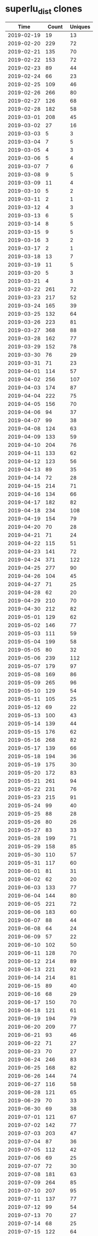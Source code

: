 * superlu_dist clones
|       Time |   Count | Uniques |
|------------+---------+---------|
| 2019-02-19 |      19 |      13 |
| 2019-02-20 |     229 |      72 |
| 2019-02-21 |     135 |      70 |
| 2019-02-22 |     153 |      72 |
| 2019-02-23 |      89 |      44 |
| 2019-02-24 |      66 |      23 |
| 2019-02-25 |     109 |      46 |
| 2019-02-26 |     266 |      80 |
| 2019-02-27 |     126 |      68 |
| 2019-02-28 |     182 |      58 |
| 2019-03-01 |     208 |      45 |
| 2019-03-02 |      27 |      16 |
| 2019-03-03 |       5 |       3 |
| 2019-03-04 |       7 |       5 |
| 2019-03-05 |       4 |       3 |
| 2019-03-06 |       5 |       4 |
| 2019-03-07 |       7 |       6 |
| 2019-03-08 |       9 |       5 |
| 2019-03-09 |      11 |       4 |
| 2019-03-10 |       5 |       2 |
| 2019-03-11 |       2 |       1 |
| 2019-03-12 |       4 |       3 |
| 2019-03-13 |       6 |       5 |
| 2019-03-14 |       8 |       5 |
| 2019-03-15 |       9 |       5 |
| 2019-03-16 |       3 |       2 |
| 2019-03-17 |       2 |       1 |
| 2019-03-18 |      13 |       7 |
| 2019-03-19 |      11 |       5 |
| 2019-03-20 |       5 |       3 |
| 2019-03-21 |       4 |       3 |
| 2019-03-22 |     261 |      72 |
| 2019-03-23 |     217 |      52 |
| 2019-03-24 |     165 |      39 |
| 2019-03-25 |     132 |      64 |
| 2019-03-26 |     223 |      81 |
| 2019-03-27 |     368 |      88 |
| 2019-03-28 |     162 |      77 |
| 2019-03-29 |     152 |      78 |
| 2019-03-30 |      76 |      29 |
| 2019-03-31 |      71 |      23 |
| 2019-04-01 |     114 |      57 |
| 2019-04-02 |     256 |     107 |
| 2019-04-03 |     174 |      87 |
| 2019-04-04 |     222 |      75 |
| 2019-04-05 |     156 |      70 |
| 2019-04-06 |      94 |      37 |
| 2019-04-07 |      99 |      38 |
| 2019-04-08 |     124 |      63 |
| 2019-04-09 |     133 |      59 |
| 2019-04-10 |     204 |      76 |
| 2019-04-11 |     133 |      62 |
| 2019-04-12 |     123 |      56 |
| 2019-04-13 |      89 |      35 |
| 2019-04-14 |      72 |      28 |
| 2019-04-15 |     214 |      71 |
| 2019-04-16 |     134 |      66 |
| 2019-04-17 |     182 |      82 |
| 2019-04-18 |     234 |     108 |
| 2019-04-19 |     154 |      79 |
| 2019-04-20 |      70 |      28 |
| 2019-04-21 |      71 |      24 |
| 2019-04-22 |     115 |      51 |
| 2019-04-23 |     141 |      72 |
| 2019-04-24 |     371 |     122 |
| 2019-04-25 |     277 |      90 |
| 2019-04-26 |     104 |      45 |
| 2019-04-27 |      71 |      25 |
| 2019-04-28 |      62 |      20 |
| 2019-04-29 |     210 |      70 |
| 2019-04-30 |     212 |      82 |
| 2019-05-01 |     129 |      62 |
| 2019-05-02 |     146 |      77 |
| 2019-05-03 |     111 |      59 |
| 2019-05-04 |     199 |      58 |
| 2019-05-05 |      80 |      32 |
| 2019-05-06 |     239 |     112 |
| 2019-05-07 |     179 |      97 |
| 2019-05-08 |     169 |      86 |
| 2019-05-09 |     265 |      96 |
| 2019-05-10 |     129 |      54 |
| 2019-05-11 |     105 |      25 |
| 2019-05-12 |      69 |      22 |
| 2019-05-13 |     100 |      43 |
| 2019-05-14 |     139 |      44 |
| 2019-05-15 |     176 |      62 |
| 2019-05-16 |     268 |      82 |
| 2019-05-17 |     139 |      66 |
| 2019-05-18 |     194 |      36 |
| 2019-05-19 |     175 |      30 |
| 2019-05-20 |     172 |      83 |
| 2019-05-21 |     261 |      94 |
| 2019-05-22 |     231 |      76 |
| 2019-05-23 |     215 |      91 |
| 2019-05-24 |      99 |      40 |
| 2019-05-25 |      88 |      28 |
| 2019-05-26 |      80 |      26 |
| 2019-05-27 |      83 |      33 |
| 2019-05-28 |     199 |      71 |
| 2019-05-29 |     158 |      85 |
| 2019-05-30 |     110 |      57 |
| 2019-05-31 |     117 |      60 |
| 2019-06-01 |      81 |      31 |
| 2019-06-02 |      62 |      20 |
| 2019-06-03 |     133 |      77 |
| 2019-06-04 |     144 |      80 |
| 2019-06-05 |     221 |      72 |
| 2019-06-06 |     183 |      60 |
| 2019-06-07 |      88 |      44 |
| 2019-06-08 |      64 |      24 |
| 2019-06-09 |      57 |      22 |
| 2019-06-10 |     102 |      50 |
| 2019-06-11 |     128 |      70 |
| 2019-06-12 |     214 |      89 |
| 2019-06-13 |     221 |      92 |
| 2019-06-14 |     214 |      81 |
| 2019-06-15 |      89 |      40 |
| 2019-06-16 |      68 |      29 |
| 2019-06-17 |     150 |      70 |
| 2019-06-18 |     121 |      61 |
| 2019-06-19 |     194 |      79 |
| 2019-06-20 |     209 |      77 |
| 2019-06-21 |      93 |      46 |
| 2019-06-22 |      71 |      27 |
| 2019-06-23 |      70 |      27 |
| 2019-06-24 |     246 |      83 |
| 2019-06-25 |     168 |      82 |
| 2019-06-26 |     144 |      74 |
| 2019-06-27 |     116 |      58 |
| 2019-06-28 |     121 |      65 |
| 2019-06-29 |      70 |      33 |
| 2019-06-30 |      69 |      38 |
| 2019-07-01 |     121 |      67 |
| 2019-07-02 |     142 |      77 |
| 2019-07-03 |     203 |      47 |
| 2019-07-04 |      87 |      36 |
| 2019-07-05 |     112 |      42 |
| 2019-07-06 |      69 |      25 |
| 2019-07-07 |      72 |      30 |
| 2019-07-08 |     181 |      63 |
| 2019-07-09 |     264 |      85 |
| 2019-07-10 |     207 |      95 |
| 2019-07-11 |     137 |      77 |
| 2019-07-12 |      99 |      54 |
| 2019-07-13 |      70 |      27 |
| 2019-07-14 |      68 |      25 |
| 2019-07-15 |     122 |      64 |
| 2019-07-16 |     398 |      75 |
| 2019-07-17 |     154 |      80 |
| 2019-07-18 |     119 |      65 |
| 2019-07-19 |      95 |      53 |
| 2019-07-20 |      81 |      31 |
| 2019-07-21 |      78 |      41 |
| 2019-07-22 |      18 |      18 |
| 2019-11-18 |     122 |      67 |
| 2019-11-19 |     154 |      71 |
| 2019-11-20 |     128 |      78 |
| 2019-11-21 |     198 |      93 |
| 2019-11-22 |     146 |      75 |
| 2019-11-23 |      59 |      21 |
| 2019-11-24 |      64 |      32 |
| 2019-11-25 |     265 |     100 |
| 2019-11-26 |     188 |     113 |
| 2019-11-27 |     103 |      73 |
| 2019-11-28 |      78 |      48 |
| 2019-11-29 |      46 |      32 |
| 2019-11-30 |      46 |      21 |
| 2019-12-01 |      43 |      24 |
| 2019-12-02 |      97 |      63 |
| 2019-12-03 |     132 |      91 |
| 2019-12-04 |     127 |      84 |
| 2019-12-05 |     160 |      84 |
| 2019-12-06 |      90 |      56 |
| 2019-12-07 |      70 |      38 |
| 2019-12-08 |      39 |      26 |
| 2019-12-09 |      96 |      59 |
| 2019-12-10 |     131 |      79 |
| 2019-12-11 |     189 |      95 |
| 2019-12-12 |     145 |      73 |
| 2019-12-13 |     190 |      84 |
| 2019-12-14 |      74 |      41 |
| 2019-12-15 |      54 |      34 |
| 2019-12-16 |     156 |      86 |
| 2019-12-17 |     209 |      79 |
| 2019-12-18 |     104 |      73 |
| 2019-12-19 |     149 |      76 |
| 2019-12-20 |     111 |      58 |
| 2019-12-21 |     146 |      37 |
| 2019-12-22 |     125 |      29 |
| 2019-12-23 |      66 |      52 |
| 2019-12-24 |      49 |      36 |
| 2019-12-25 |      25 |      14 |
| 2019-12-26 |      27 |      20 |
| 2019-12-27 |      23 |      15 |
| 2019-12-28 |      54 |      33 |
| 2019-12-29 |      19 |      14 |
| 2019-12-30 |      40 |      25 |
| 2019-12-31 |      66 |      36 |
| 2020-01-01 |      38 |      31 |
| 2020-01-02 |     134 |      60 |
| 2020-01-03 |      63 |      42 |
| 2020-01-04 |      38 |      26 |
| 2020-01-05 |      53 |      32 |
| 2020-01-06 |      89 |      52 |
| 2020-01-07 |     106 |      77 |
| 2020-01-08 |      70 |      51 |
| 2020-01-09 |      85 |      45 |
| 2020-01-10 |     109 |      61 |
| 2020-01-11 |      20 |      16 |
| 2020-01-12 |      25 |      17 |
| 2020-01-13 |     101 |      58 |
| 2020-01-14 |      87 |      53 |
| 2020-01-15 |      73 |      52 |
| 2020-01-16 |      84 |      60 |
| 2020-01-17 |      93 |      55 |
| 2020-01-18 |      63 |      33 |
| 2020-01-19 |      55 |      31 |
| 2020-01-20 |     148 |      63 |
| 2020-01-21 |     107 |      65 |
| 2020-01-22 |     156 |      80 |
| 2020-01-23 |     118 |      73 |
| 2020-01-24 |     150 |      84 |
| 2020-01-25 |      64 |      38 |
| 2020-01-26 |      44 |      30 |
| 2020-01-27 |      94 |      74 |
| 2020-01-28 |     132 |      94 |
| 2020-01-29 |     136 |      84 |
| 2020-01-30 |     162 |     106 |
| 2020-01-31 |     137 |      72 |
| 2020-02-01 |      48 |      28 |
| 2020-02-02 |      24 |      16 |
| 2020-02-03 |      94 |      62 |
| 2020-02-04 |     115 |      78 |
| 2020-02-05 |     111 |      70 |
| 2020-02-06 |     123 |      80 |
| 2020-02-07 |     118 |      87 |
| 2020-02-08 |      53 |      35 |
| 2020-02-09 |      48 |      24 |
| 2020-02-10 |     147 |      97 |
| 2020-02-11 |     113 |      75 |
| 2020-02-12 |     150 |      98 |
| 2020-02-13 |     157 |      93 |
| 2020-02-14 |     132 |      69 |
| 2020-02-15 |      74 |      32 |
| 2020-02-16 |      92 |      41 |
| 2020-02-17 |      95 |      57 |
| 2020-02-18 |     191 |     114 |
| 2020-02-19 |     138 |     100 |
| 2020-02-20 |     190 |     108 |
| 2020-02-21 |     174 |      96 |
| 2020-02-22 |      40 |      27 |
| 2020-02-23 |      32 |      22 |
| 2020-02-24 |     124 |      89 |
| 2020-02-25 |     205 |     121 |
| 2020-02-26 |     164 |      92 |
| 2020-02-27 |     126 |      67 |
| 2020-02-28 |      92 |      51 |
| 2020-02-29 |      37 |      27 |
| 2020-03-01 |      53 |      25 |
| 2020-03-02 |     143 |      90 |
| 2020-03-03 |     250 |      92 |
| 2020-03-04 |     219 |     109 |
| 2020-03-05 |     134 |      84 |
| 2020-03-06 |     145 |      91 |
| 2020-03-07 |      82 |      47 |
| 2020-03-08 |      78 |      44 |
| 2020-03-09 |     164 |      95 |
| 2020-03-10 |     237 |     101 |
| 2020-03-11 |     204 |     110 |
| 2020-03-12 |     198 |     107 |
| 2020-03-13 |     145 |      79 |
| 2020-03-14 |     114 |      50 |
| 2020-03-15 |     100 |      28 |
| 2020-03-16 |     220 |      99 |
| 2020-03-17 |     217 |     102 |
| 2020-03-18 |     221 |     100 |
| 2020-03-19 |     184 |     104 |
| 2020-03-20 |     191 |      92 |
| 2020-03-21 |     101 |      48 |
| 2020-03-22 |      88 |      38 |
| 2020-03-23 |     183 |     107 |
| 2020-03-24 |     212 |     112 |
| 2020-03-25 |     157 |      98 |
| 2020-03-26 |     180 |      94 |
| 2020-03-27 |     234 |     112 |
| 2020-03-28 |      92 |      48 |
| 2020-03-29 |     140 |      39 |
| 2020-03-30 |     173 |      98 |
| 2020-03-31 |     196 |      98 |
| 2020-04-01 |     267 |     128 |
| 2020-04-02 |     237 |     123 |
| 2020-04-03 |     177 |     102 |
| 2020-04-04 |      81 |      44 |
| 2020-04-05 |      63 |      35 |
| 2020-04-06 |     170 |     102 |
| 2020-04-07 |     225 |     116 |
| 2020-04-08 |     160 |     105 |
| 2020-04-09 |     144 |     103 |
| 2020-04-10 |      89 |      62 |
| 2020-04-11 |      60 |      46 |
| 2020-04-12 |      31 |      25 |
| 2020-04-13 |     178 |      95 |
| 2020-04-14 |     165 |      93 |
| 2020-04-15 |     165 |      94 |
| 2020-04-16 |     219 |     120 |
| 2020-04-17 |     300 |     124 |
| 2020-04-18 |      55 |      37 |
| 2020-04-19 |      75 |      42 |
| 2020-04-20 |     205 |     111 |
| 2020-04-21 |     123 |      77 |
| 2020-04-22 |     197 |     105 |
| 2020-04-23 |     230 |     117 |
| 2020-04-24 |     187 |      84 |
| 2020-04-25 |     178 |      53 |
| 2020-04-26 |      55 |      34 |
| 2020-04-27 |     276 |     128 |
| 2020-04-28 |     266 |     124 |
| 2020-04-29 |     179 |      91 |
| 2020-04-30 |     233 |     111 |
| 2020-05-01 |     187 |     102 |
| 2020-05-02 |     123 |      54 |
| 2020-05-03 |      44 |      26 |
| 2020-05-04 |     170 |      97 |
| 2020-05-05 |     237 |     102 |
| 2020-05-06 |     168 |      95 |
| 2020-05-07 |     220 |      96 |
| 2020-05-08 |     114 |      65 |
| 2020-05-09 |      83 |      41 |
| 2020-05-10 |      84 |      30 |
| 2020-05-11 |     173 |     100 |
| 2020-05-12 |     185 |      95 |
| 2020-05-13 |     187 |      97 |
| 2020-05-14 |     221 |     117 |
| 2020-05-15 |     241 |     107 |
| 2020-05-16 |      62 |      46 |
| 2020-05-17 |      64 |      41 |
| 2020-05-18 |     151 |      89 |
| 2020-05-19 |     223 |     103 |
| 2020-05-20 |     225 |     106 |
| 2020-05-21 |     180 |     106 |
| 2020-05-22 |     129 |      71 |
| 2020-05-23 |      93 |      56 |
| 2020-05-24 |      43 |      33 |
| 2020-05-25 |      86 |      55 |
| 2020-05-26 |     176 |      96 |
| 2020-05-27 |     141 |      91 |
| 2020-05-28 |     130 |      84 |
| 2020-05-29 |     186 |      83 |
| 2020-05-30 |      85 |      34 |
| 2020-05-31 |      47 |      30 |
| 2020-06-01 |     130 |      68 |
| 2020-06-02 |     194 |      89 |
| 2020-06-03 |     228 |     105 |
| 2020-06-04 |     162 |      88 |
| 2020-06-05 |     122 |      63 |
| 2020-06-06 |      53 |      32 |
| 2020-06-07 |      96 |      38 |
| 2020-06-08 |     182 |      94 |
| 2020-06-09 |     213 |      83 |
| 2020-06-10 |     173 |      88 |
| 2020-06-11 |     192 |      94 |
| 2020-06-12 |     201 |      91 |
| 2020-06-13 |      99 |      43 |
| 2020-06-14 |      99 |      39 |
| 2020-06-15 |     200 |      79 |
| 2020-06-16 |     213 |      90 |
| 2020-06-17 |     217 |     116 |
| 2020-06-18 |     245 |     113 |
| 2020-06-19 |     141 |      83 |
| 2020-06-20 |      50 |      35 |
| 2020-06-21 |     102 |      54 |
| 2020-06-22 |     180 |      89 |
| 2020-06-23 |     206 |      89 |
| 2020-06-24 |     150 |      87 |
| 2020-06-25 |     201 |      98 |
| 2020-06-26 |     205 |     106 |
| 2020-06-27 |     136 |      64 |
| 2020-06-28 |     105 |      43 |
| 2020-06-29 |     202 |      84 |
| 2020-06-30 |     231 |     111 |
| 2020-07-01 |     245 |     105 |
| 2020-07-02 |     235 |     109 |
| 2020-07-03 |     146 |      74 |
| 2020-07-04 |      94 |      39 |
| 2020-07-05 |      96 |      34 |
| 2020-07-06 |     195 |      75 |
| 2020-07-07 |     195 |     120 |
| 2020-07-08 |     241 |     121 |
| 2020-07-09 |     200 |     105 |
| 2020-07-10 |     239 |     123 |
| 2020-07-11 |      79 |      56 |
| 2020-07-12 |      87 |      46 |
| 2020-07-13 |     177 |     104 |
| 2020-07-14 |     170 |     103 |
| 2020-07-15 |     243 |     128 |
| 2020-07-16 |     242 |     114 |
| 2020-07-17 |     141 |      72 |
| 2020-07-18 |      73 |      35 |
| 2020-07-19 |      82 |      45 |
| 2020-07-20 |     156 |      88 |
| 2020-07-21 |     198 |     101 |
| 2020-07-22 |     181 |      92 |
| 2020-07-23 |     191 |      98 |
| 2020-07-24 |     185 |      88 |
| 2020-07-25 |      33 |      18 |
| 2020-07-26 |      49 |      27 |
| 2020-07-27 |     108 |      69 |
| 2020-07-28 |     201 |      77 |
| 2020-07-29 |     189 |      88 |
| 2020-07-30 |     189 |      89 |
| 2020-07-31 |     103 |      48 |
| 2020-08-01 |      79 |      32 |
| 2020-08-02 |      29 |      20 |
| 2020-08-03 |     113 |      66 |
| 2020-08-04 |     234 |     114 |
| 2020-08-05 |     169 |      94 |
| 2020-08-06 |     150 |      87 |
| 2020-08-07 |     158 |      94 |
| 2020-08-08 |      43 |      36 |
| 2020-08-09 |      58 |      35 |
| 2020-08-10 |      97 |      53 |
| 2020-08-11 |     106 |      54 |
| 2020-08-12 |     137 |      54 |
| 2020-08-13 |     175 |      48 |
| 2020-08-14 |      79 |      39 |
| 2020-08-15 |      35 |      24 |
| 2020-08-16 |      53 |      26 |
| 2020-08-17 |     147 |      58 |
| 2020-08-18 |     114 |      51 |
| 2020-08-19 |     126 |      47 |
| 2020-08-20 |     108 |      47 |
| 2020-08-21 |      75 |      32 |
| 2020-08-22 |      31 |      20 |
| 2020-08-23 |      76 |      32 |
| 2020-08-24 |     137 |      52 |
| 2020-08-25 |     177 |      62 |
| 2020-08-26 |     130 |      54 |
| 2020-08-27 |     145 |      68 |
| 2020-08-28 |     163 |      47 |
| 2020-08-29 |      97 |      47 |
| 2020-08-30 |      82 |      30 |
| 2020-08-31 |     100 |      46 |
| 2020-09-01 |     118 |      59 |
| 2020-09-02 |     129 |      51 |
| 2020-09-03 |     162 |      53 |
| 2020-09-04 |     119 |      52 |
| 2020-09-05 |      73 |      35 |
| 2020-09-06 |      47 |      30 |
| 2020-09-07 |     145 |      46 |
| 2020-09-08 |     147 |      55 |
| 2020-09-09 |     125 |      58 |
| 2020-09-10 |     145 |      58 |
| 2020-09-11 |     127 |      52 |
| 2020-09-12 |      43 |      26 |
| 2020-09-13 |      79 |      32 |
| 2020-09-14 |     140 |      55 |
| 2020-09-15 |     111 |      47 |
| 2020-09-16 |     129 |      47 |
| 2020-09-17 |     149 |      58 |
| 2020-09-18 |     130 |      52 |
| 2020-09-19 |      79 |      32 |
| 2020-09-20 |      82 |      37 |
| 2020-09-21 |      21 |      12 |
| 2020-09-28 |     148 |      79 |
| 2020-09-29 |     230 |      87 |
| 2020-09-30 |     198 |      69 |
| 2020-10-01 |     168 |      91 |
| 2020-10-02 |     144 |      92 |
| 2020-10-03 |      68 |      39 |
| 2020-10-04 |      51 |      34 |
| 2020-10-05 |     219 |     104 |
| 2020-10-06 |     228 |     115 |
| 2020-10-07 |     211 |     116 |
| 2020-10-08 |     209 |     109 |
| 2020-10-09 |     138 |      63 |
| 2020-10-10 |      94 |      60 |
| 2020-10-11 |      70 |      36 |
| 2020-10-12 |     233 |     104 |
| 2020-10-13 |     159 |      91 |
| 2020-10-14 |     186 |     110 |
| 2020-10-15 |     158 |      91 |
| 2020-10-16 |     205 |     115 |
| 2020-10-17 |      70 |      39 |
| 2020-10-18 |      79 |      37 |
| 2020-10-19 |     183 |      97 |
| 2020-10-20 |     279 |     124 |
| 2020-10-21 |     210 |     113 |
| 2020-10-22 |     211 |     112 |
| 2020-10-23 |     155 |      86 |
| 2020-10-24 |     112 |      48 |
| 2020-10-25 |      88 |      34 |
| 2020-10-26 |     147 |      84 |
| 2020-10-27 |     248 |     120 |
| 2020-10-28 |     212 |     120 |
| 2020-10-29 |     278 |     102 |
| 2020-10-30 |     283 |      89 |
| 2020-10-31 |      65 |      31 |
| 2020-11-01 |      86 |      36 |
| 2020-11-02 |     252 |      73 |
| 2020-11-03 |     286 |      67 |
| 2020-11-04 |     245 |      78 |
| 2020-11-05 |     270 |      79 |
| 2020-11-06 |     236 |      78 |
| 2020-11-07 |      80 |      44 |
| 2020-11-08 |      78 |      35 |
| 2020-11-09 |     212 |      70 |
| 2020-11-10 |     235 |      78 |
| 2020-11-11 |     343 |      83 |
| 2020-11-12 |     269 |      92 |
| 2020-11-13 |     243 |      77 |
| 2020-11-14 |      56 |      37 |
| 2020-11-15 |      98 |      46 |
| 2020-11-16 |     251 |      89 |
| 2020-11-17 |     287 |      86 |
| 2020-11-18 |     236 |      83 |
| 2020-11-19 |     218 |      75 |
| 2020-11-20 |     148 |      73 |
| 2020-11-21 |      66 |      33 |
| 2020-11-22 |      85 |      45 |
| 2020-11-23 |     214 |      79 |
| 2020-11-24 |     264 |      81 |
| 2020-11-25 |     569 |      84 |
| 2020-11-26 |     199 |      61 |
| 2020-11-27 |      70 |      45 |
| 2020-11-28 |     218 |      61 |
| 2020-11-29 |     182 |      54 |
| 2020-11-30 |     292 |      72 |
| 2020-12-01 |     457 |      91 |
| 2020-12-02 |     886 |     104 |
| 2020-12-03 |     722 |      81 |
| 2020-12-04 |     352 |      78 |
| 2020-12-05 |     264 |      61 |
| 2020-12-06 |     182 |      59 |
| 2020-12-07 |     474 |      92 |
| 2020-12-08 |     568 |      76 |
| 2020-12-09 |     682 |      84 |
| 2020-12-10 |     391 |      71 |
| 2020-12-11 |     433 |      70 |
| 2020-12-12 |     213 |      57 |
| 2020-12-13 |     103 |      48 |
| 2020-12-14 |     309 |      75 |
| 2020-12-15 |     696 |      89 |
| 2020-12-16 |     647 |      95 |
| 2020-12-17 |     709 |      85 |
| 2020-12-18 |     338 |      74 |
| 2020-12-19 |      77 |      47 |
| 2020-12-20 |      61 |      27 |
| 2020-12-21 |     298 |      65 |
| 2020-12-22 |     459 |      64 |
| 2020-12-23 |     271 |      66 |
| 2020-12-24 |     166 |      55 |
| 2020-12-25 |      93 |      43 |
| 2020-12-26 |      65 |      22 |
| 2020-12-27 |     121 |      43 |
| 2020-12-28 |     230 |      56 |
| 2020-12-29 |     190 |      59 |
| 2020-12-30 |     141 |      53 |
| 2020-12-31 |     112 |      55 |
| 2021-01-01 |      97 |      45 |
| 2021-01-02 |     100 |      47 |
| 2021-01-03 |     234 |      53 |
| 2021-01-04 |     460 |      76 |
| 2021-01-05 |     327 |      71 |
| 2021-01-06 |     488 |      76 |
| 2021-01-07 |     498 |      76 |
| 2021-01-08 |     670 |      79 |
| 2021-01-09 |     303 |      64 |
| 2021-01-10 |     111 |      54 |
| 2021-01-11 |     562 |      77 |
| 2021-01-12 |     632 |      76 |
| 2021-01-13 |     463 |      85 |
| 2021-01-14 |    1002 |      94 |
| 2021-01-15 |     302 |      78 |
| 2021-01-16 |      71 |      35 |
| 2021-01-17 |      78 |      27 |
| 2021-01-18 |     879 |      82 |
| 2021-01-19 |    1093 |      93 |
| 2021-01-20 |    1096 |      89 |
| 2021-01-21 |     811 |      85 |
| 2021-01-22 |     772 |      98 |
| 2021-01-23 |     357 |      55 |
| 2021-01-24 |     193 |      64 |
| 2021-01-25 |     435 |      92 |
| 2021-01-26 |     777 |      86 |
| 2021-01-27 |     576 |      85 |
| 2021-01-28 |     535 |      99 |
| 2021-01-29 |     605 |      82 |
| 2021-01-30 |     118 |      52 |
| 2021-01-31 |     133 |      40 |
| 2021-02-01 |     453 |      70 |
| 2021-02-02 |     675 |      89 |
| 2021-02-03 |     921 |     103 |
| 2021-02-04 |     806 |      90 |
| 2021-02-05 |    1208 |      88 |
| 2021-02-06 |     397 |      63 |
| 2021-02-07 |     377 |      71 |
| 2021-02-08 |     794 |      97 |
| 2021-02-09 |     782 |      85 |
| 2021-02-10 |     967 |      91 |
| 2021-02-11 |    1019 |      91 |
| 2021-02-12 |     657 |      93 |
| 2021-02-13 |     466 |      68 |
| 2021-02-14 |     144 |      66 |
| 2021-02-15 |     746 |      89 |
| 2021-02-16 |    1406 |      89 |
| 2021-02-17 |     992 |     106 |
| 2021-02-18 |    1126 |     105 |
| 2021-02-19 |    1175 |      78 |
| 2021-02-20 |     248 |      66 |
| 2021-02-21 |     199 |      71 |
| 2021-02-22 |     788 |      92 |
| 2021-02-23 |     957 |     105 |
| 2021-02-24 |    1108 |      96 |
| 2021-02-25 |    1002 |      96 |
| 2021-02-26 |     338 |      88 |
| 2021-02-27 |     338 |      71 |
| 2021-02-28 |     310 |      59 |
| 2021-03-01 |     791 |      97 |
| 2021-03-02 |    1154 |      89 |
| 2021-03-03 |    1139 |     101 |
| 2021-03-04 |    1511 |      97 |
| 2021-03-05 |    1008 |      87 |
| 2021-03-06 |     313 |      76 |
| 2021-03-07 |     279 |      74 |
| 2021-03-08 |     636 |      92 |
| 2021-03-09 |     892 |      98 |
| 2021-03-10 |     916 |      95 |
| 2021-03-11 |    1227 |     122 |
| 2021-03-12 |     713 |      96 |
| 2021-03-13 |     206 |      70 |
| 2021-03-14 |     144 |      67 |
| 2021-03-15 |     879 |     100 |
| 2021-03-16 |     969 |     105 |
| 2021-03-17 |    1697 |      94 |
| 2021-03-18 |    1275 |     102 |
| 2021-03-19 |    1318 |      91 |
| 2021-03-20 |     318 |      76 |
| 2021-03-21 |     138 |      59 |
| 2021-03-22 |     665 |      93 |
| 2021-03-23 |    1030 |     104 |
| 2021-03-24 |    1039 |      86 |
| 2021-03-25 |     439 |      97 |
| 2021-03-26 |     376 |      88 |
| 2021-03-27 |     112 |      52 |
| 2021-03-28 |     157 |      57 |
| 2021-03-29 |     836 |      97 |
| 2021-03-30 |     965 |     101 |
| 2021-03-31 |     863 |      86 |
| 2021-04-01 |    1051 |      85 |
| 2021-04-02 |     821 |      81 |
| 2021-04-03 |     182 |      55 |
| 2021-04-04 |     160 |      63 |
| 2021-04-05 |    1003 |      85 |
| 2021-04-06 |    1193 |      90 |
| 2021-04-07 |     851 |     101 |
| 2021-04-08 |    1009 |      95 |
| 2021-04-09 |     652 |      79 |
| 2021-04-10 |     470 |      64 |
| 2021-04-11 |     203 |      56 |
| 2021-04-12 |     267 |      74 |
| 2021-04-13 |     174 |      59 |
| 2021-04-14 |     142 |      55 |
| 2021-04-15 |     288 |      99 |
| 2021-04-16 |     829 |      83 |
| 2021-04-17 |     400 |      71 |
| 2021-04-18 |     291 |      73 |
| 2021-04-19 |     954 |      92 |
| 2021-04-20 |    1165 |      95 |
| 2021-04-21 |    1137 |     102 |
| 2021-04-22 |     778 |     100 |
| 2021-04-23 |     334 |      79 |
| 2021-04-24 |     120 |      41 |
| 2021-04-25 |      81 |      40 |
| 2021-04-26 |     568 |      89 |
| 2021-04-27 |     736 |     102 |
| 2021-04-28 |     862 |      99 |
| 2021-04-29 |    1123 |      86 |
| 2021-04-30 |    1020 |      90 |
| 2021-05-01 |     103 |      53 |
| 2021-05-02 |     117 |      50 |
| 2021-05-03 |     709 |      97 |
| 2021-05-04 |    1117 |     102 |
| 2021-05-05 |     916 |      98 |
| 2021-05-06 |     997 |      90 |
| 2021-05-07 |     718 |      81 |
| 2021-05-08 |     234 |      73 |
| 2021-05-09 |     126 |      62 |
| 2021-05-10 |     787 |     102 |
| 2021-05-11 |     805 |      90 |
| 2021-05-12 |     679 |     105 |
| 2021-05-13 |     769 |      78 |
| 2021-05-14 |     888 |      93 |
| 2021-05-15 |     347 |      56 |
| 2021-05-16 |     118 |      49 |
| 2021-05-17 |     544 |     102 |
| 2021-05-18 |    1259 |      96 |
| 2021-05-19 |    1180 |     105 |
| 2021-05-20 |     939 |      96 |
| 2021-05-21 |     552 |      89 |
| 2021-05-22 |     263 |      75 |
| 2021-05-23 |      91 |      40 |
| 2021-05-24 |     640 |      79 |
| 2021-05-25 |     900 |      92 |
| 2021-05-26 |     797 |      86 |
| 2021-05-27 |    1178 |      97 |
| 2021-05-28 |     886 |      96 |
| 2021-05-29 |     336 |      75 |
| 2021-05-30 |     244 |      66 |
| 2021-05-31 |     468 |      90 |
| 2021-06-01 |     607 |     108 |
| 2021-06-02 |     874 |     105 |
| 2021-06-03 |    1113 |     101 |
| 2021-06-04 |     636 |      95 |
| 2021-06-05 |     196 |      63 |
| 2021-06-06 |     224 |      63 |
| 2021-06-07 |     675 |      86 |
| 2021-06-08 |     786 |      80 |
| 2021-06-09 |    1084 |      85 |
| 2021-06-10 |     846 |      82 |
| 2021-06-11 |    1081 |      83 |
| 2021-06-12 |     301 |      63 |
| 2021-06-13 |     221 |      59 |
| 2021-06-14 |     568 |      85 |
| 2021-06-15 |    1182 |      96 |
| 2021-06-16 |     726 |      83 |
| 2021-06-17 |     598 |      80 |
| 2021-06-18 |     231 |      70 |
| 2021-06-19 |     116 |      59 |
| 2021-06-20 |      96 |      32 |
| 2021-06-21 |     615 |     100 |
| 2021-06-22 |     868 |      94 |
| 2021-06-23 |     916 |      99 |
| 2021-06-24 |     824 |      94 |
| 2021-06-25 |    1107 |      93 |
| 2021-06-26 |     242 |      68 |
| 2021-06-27 |     235 |      63 |
| 2021-06-28 |     613 |      90 |
| 2021-06-29 |    1154 |      93 |
| 2021-06-30 |     963 |     105 |
| 2021-07-01 |    1155 |      88 |
| 2021-07-02 |     378 |      89 |
| 2021-07-03 |     183 |      67 |
| 2021-07-04 |     133 |      45 |
| 2021-07-05 |     146 |      63 |
| 2021-07-06 |     717 |      97 |
| 2021-07-07 |     674 |      98 |
| 2021-07-08 |     610 |      82 |
| 2021-07-09 |     900 |     100 |
| 2021-07-10 |     147 |      58 |
| 2021-07-11 |     242 |      57 |
| 2021-07-12 |     564 |     104 |
| 2021-07-13 |    1118 |     103 |
| 2021-07-14 |    1010 |      94 |
| 2021-07-15 |     971 |      89 |
| 2021-07-16 |     639 |      87 |
| 2021-07-17 |     131 |      63 |
| 2021-07-18 |     192 |      67 |
| 2021-07-19 |     411 |      85 |
| 2021-07-20 |    1198 |      96 |
| 2021-07-21 |     882 |      90 |
| 2021-07-22 |     761 |      88 |
| 2021-07-23 |     665 |      83 |
| 2021-07-24 |     202 |      69 |
| 2021-07-25 |     464 |      73 |
| 2021-07-26 |     791 |      82 |
| 2021-07-27 |    1095 |      94 |
| 2021-07-28 |     784 |      99 |
| 2021-07-29 |     651 |      95 |
| 2021-07-30 |     310 |     101 |
| 2021-07-31 |     103 |      55 |
| 2021-08-01 |     141 |      60 |
| 2021-08-02 |     450 |      89 |
| 2021-08-03 |    1299 |      87 |
| 2021-08-04 |    1382 |      87 |
| 2021-08-05 |     674 |      85 |
| 2021-08-06 |     593 |      89 |
| 2021-08-07 |     304 |      66 |
| 2021-08-08 |     264 |      68 |
| 2021-08-09 |     444 |      84 |
| 2021-08-10 |     776 |      77 |
| 2021-08-11 |    1050 |      93 |
| 2021-08-12 |     823 |      87 |
| 2021-08-13 |     313 |      86 |
| 2021-08-14 |     132 |      47 |
| 2021-08-15 |     130 |      55 |
| 2021-08-16 |     543 |      84 |
| 2021-08-17 |     796 |      76 |
| 2021-08-18 |     966 |     101 |
| 2021-08-19 |    1084 |     114 |
| 2021-08-20 |     947 |     106 |
| 2021-08-21 |     521 |      73 |
| 2021-08-22 |     299 |      84 |
| 2021-08-23 |     461 |      92 |
| 2021-08-24 |    1006 |     130 |
| 2021-08-25 |    1044 |     111 |
| 2021-08-26 |     737 |      97 |
| 2021-08-27 |     456 |      88 |
| 2021-08-28 |     294 |      71 |
| 2021-08-29 |     123 |      55 |
| 2021-08-30 |     672 |      82 |
| 2021-08-31 |    1265 |      98 |
| 2021-09-01 |    1452 |     111 |
| 2021-09-02 |    1280 |     109 |
| 2021-09-03 |    1369 |      96 |
| 2021-09-04 |     410 |      70 |
| 2021-09-05 |     248 |      70 |
| 2021-09-06 |     278 |      80 |
| 2021-09-07 |     202 |      79 |
| 2021-09-08 |     867 |     110 |
| 2021-09-09 |    1288 |     103 |
| 2021-09-10 |     925 |      97 |
| 2021-09-11 |     175 |      63 |
| 2021-09-12 |     424 |      73 |
| 2021-09-13 |     849 |      98 |
| 2021-09-14 |     910 |      94 |
| 2021-09-15 |    1003 |      94 |
| 2021-09-16 |     967 |      81 |
| 2021-09-17 |     795 |      83 |
| 2021-09-18 |     333 |      63 |
| 2021-09-19 |     323 |      73 |
| 2021-09-20 |     866 |      86 |
| 2021-09-21 |    1231 |      94 |
| 2021-09-22 |    1079 |      91 |
| 2021-09-23 |    1200 |      90 |
| 2021-09-24 |     797 |      90 |
| 2021-09-25 |     526 |      61 |
| 2021-09-26 |     124 |      60 |
| 2021-09-27 |     907 |     102 |
| 2021-09-28 |    1564 |      86 |
| 2021-09-29 |    1327 |      81 |
| 2021-09-30 |    1301 |      91 |
| 2021-10-01 |    1384 |      84 |
| 2021-10-02 |     587 |      70 |
| 2021-10-03 |     227 |      71 |
| 2021-10-04 |     951 |     100 |
| 2021-10-05 |    1275 |     106 |
| 2021-10-06 |     826 |     114 |
| 2021-10-07 |     967 |     119 |
| 2021-10-08 |     793 |     100 |
| 2021-10-09 |     278 |      56 |
| 2021-10-10 |     142 |      65 |
| 2021-10-11 |     784 |      89 |
| 2021-10-12 |    1236 |      90 |
| 2021-10-13 |    1163 |     105 |
| 2021-10-14 |     931 |      92 |
| 2021-10-15 |    1305 |     103 |
| 2021-10-16 |     792 |      70 |
| 2021-10-17 |     110 |      53 |
| 2021-10-18 |     717 |      85 |
| 2021-10-19 |    1381 |     101 |
| 2021-10-20 |    1177 |      95 |
| 2021-10-21 |    4021 |     104 |
| 2021-10-22 |    2496 |      96 |
| 2021-10-23 |    1658 |      74 |
| 2021-10-24 |     862 |      77 |
| 2021-10-25 |    2035 |      91 |
| 2021-10-26 |    2372 |      98 |
| 2021-10-27 |    1373 |      93 |
| 2021-10-28 |    1412 |      93 |
| 2021-10-29 |    1413 |     100 |
| 2021-10-30 |     743 |      72 |
| 2021-10-31 |     402 |      81 |
| 2021-11-01 |    1017 |      94 |
| 2021-11-02 |    1334 |     100 |
| 2021-11-03 |     988 |     107 |
| 2021-11-04 |    1157 |      89 |
| 2021-11-05 |     972 |      96 |
| 2021-11-06 |     372 |      67 |
| 2021-11-07 |     312 |      67 |
| 2021-11-08 |     784 |      83 |
| 2021-11-09 |    1353 |     115 |
| 2021-11-10 |    1324 |     114 |
| 2021-11-11 |    1495 |      91 |
| 2021-11-12 |    1587 |      91 |
| 2021-11-13 |     842 |      69 |
| 2021-11-14 |     252 |      70 |
| 2021-11-15 |    1328 |      97 |
| 2021-11-16 |    1256 |      91 |
| 2021-11-17 |     665 |      99 |
| 2021-11-18 |    1098 |     114 |
| 2021-11-19 |    1077 |      96 |
| 2021-11-20 |     545 |      73 |
| 2021-11-21 |     566 |      75 |
| 2021-11-22 |    1185 |      82 |
| 2021-11-23 |    1018 |      96 |
| 2021-11-24 |     514 |      85 |
| 2021-11-25 |     688 |      79 |
| 2021-11-26 |     193 |      74 |
| 2021-11-27 |      97 |      47 |
| 2021-11-28 |     114 |      64 |
| 2021-11-29 |     816 |      88 |
| 2021-11-30 |    1295 |      96 |
| 2021-12-01 |     743 |      96 |
| 2021-12-02 |    1165 |      97 |
| 2021-12-03 |     796 |      86 |
| 2021-12-04 |     256 |      59 |
| 2021-12-05 |     463 |      76 |
| 2021-12-06 |     806 |     104 |
| 2021-12-07 |    1319 |      94 |
| 2021-12-08 |    1129 |      90 |
| 2021-12-09 |     743 |      98 |
| 2021-12-10 |     699 |      90 |
| 2021-12-11 |     266 |      66 |
| 2021-12-12 |     172 |      65 |
| 2021-12-13 |     515 |      98 |
| 2021-12-14 |    1001 |     105 |
| 2021-12-15 |    1088 |     101 |
| 2021-12-16 |     940 |      97 |
| 2021-12-17 |     660 |      83 |
| 2021-12-18 |     408 |      60 |
| 2021-12-19 |     169 |      67 |
| 2021-12-20 |     554 |      86 |
| 2021-12-21 |     932 |      87 |
| 2021-12-22 |     496 |      78 |
| 2021-12-23 |     458 |      77 |
| 2021-12-24 |     254 |      68 |
| 2021-12-25 |     109 |      56 |
| 2021-12-26 |     122 |      57 |
| 2021-12-27 |     174 |      70 |
| 2021-12-28 |     166 |      57 |
| 2021-12-29 |     170 |      62 |
| 2021-12-30 |     110 |      59 |
| 2021-12-31 |     145 |      70 |
| 2022-01-01 |      87 |      47 |
| 2022-01-02 |     114 |      53 |
| 2022-01-03 |     251 |      83 |
| 2022-01-04 |     523 |      86 |
| 2022-01-05 |     756 |      78 |
| 2022-01-06 |     838 |      91 |
| 2022-01-07 |     648 |      90 |
| 2022-01-08 |     259 |      65 |
| 2022-01-09 |     129 |      64 |
| 2022-01-10 |     424 |      80 |
| 2022-01-11 |     874 |      86 |
| 2022-01-12 |     973 |     102 |
| 2022-01-13 |    1430 |     112 |
| 2022-01-14 |    1000 |     106 |
| 2022-01-15 |     248 |      79 |
| 2022-01-16 |     101 |      50 |
| 2022-01-17 |     617 |      84 |
| 2022-01-18 |     718 |      98 |
| 2022-01-19 |     849 |      92 |
| 2022-01-20 |     902 |     101 |
| 2022-01-21 |     767 |     130 |
| 2022-01-22 |     493 |      80 |
| 2022-01-23 |     188 |      67 |
| 2022-01-24 |     920 |     101 |
| 2022-01-25 |    1041 |     109 |
| 2022-01-26 |    1288 |     128 |
| 2022-01-27 |    1294 |     122 |
| 2022-01-28 |     548 |     105 |
| 2022-01-29 |     293 |      69 |
| 2022-01-30 |     226 |      76 |
| 2022-01-31 |     669 |      93 |
| 2022-02-01 |     902 |      98 |
| 2022-02-02 |    1198 |      99 |
| 2022-02-03 |    1078 |     117 |
| 2022-02-04 |     991 |     108 |
| 2022-02-05 |     332 |      79 |
| 2022-02-06 |     228 |      68 |
| 2022-02-07 |     896 |     107 |
| 2022-02-08 |    1043 |     117 |
| 2022-02-09 |     835 |     109 |
| 2022-02-10 |    1152 |     128 |
| 2022-02-11 |     766 |     113 |
| 2022-02-12 |     143 |      67 |
| 2022-02-13 |     174 |      66 |
| 2022-02-14 |     100 |      51 |
| 2022-02-21 |     230 |      87 |
| 2022-02-22 |     502 |      91 |
| 2022-02-23 |     725 |     113 |
| 2022-02-24 |     373 |      94 |
| 2022-02-25 |     198 |      89 |
| 2022-02-26 |      66 |      38 |
| 2022-02-27 |     131 |      53 |
| 2022-02-28 |     169 |      88 |
| 2022-03-01 |     290 |      95 |
| 2022-03-02 |     484 |     120 |
| 2022-03-03 |     399 |     102 |
| 2022-03-04 |     242 |      88 |
| 2022-03-05 |     123 |      58 |
| 2022-03-06 |     175 |      47 |
| 2022-03-07 |     336 |     105 |
| 2022-03-08 |     334 |     124 |
| 2022-03-09 |     219 |      94 |
| 2022-03-10 |     374 |     104 |
| 2022-03-11 |     248 |      95 |
| 2022-03-12 |     157 |      51 |
| 2022-03-13 |     125 |      69 |
| 2022-03-14 |     435 |     111 |
| 2022-03-15 |     561 |      96 |
| 2022-03-16 |     507 |     138 |
| 2022-03-17 |    1175 |     153 |
| 2022-03-18 |     569 |     143 |
| 2022-03-19 |     173 |      51 |
| 2022-03-20 |     113 |      51 |
| 2022-03-21 |     285 |     104 |
| 2022-03-22 |     304 |     115 |
| 2022-03-23 |     490 |     122 |
| 2022-03-24 |     243 |     113 |
| 2022-03-25 |     247 |      85 |
| 2022-03-26 |     151 |      50 |
| 2022-03-27 |     176 |      49 |
| 2022-03-28 |     266 |      92 |
| 2022-03-29 |     729 |      87 |
| 2022-03-30 |     489 |     107 |
| 2022-03-31 |     421 |      92 |
| 2022-04-01 |     578 |     100 |
| 2022-04-02 |     122 |      52 |
| 2022-04-03 |     186 |      45 |
| 2022-04-04 |     244 |      82 |
| 2022-04-05 |     306 |      87 |
| 2022-04-06 |     358 |     101 |
| 2022-04-07 |     673 |     101 |
| 2022-04-08 |     455 |     101 |
| 2022-04-09 |      83 |      42 |
| 2022-04-10 |     208 |      44 |
| 2022-04-11 |     225 |      92 |
| 2022-04-12 |     203 |      77 |
| 2022-04-13 |     365 |      97 |
| 2022-04-14 |     422 |      78 |
| 2022-04-15 |     343 |      80 |
| 2022-04-16 |     116 |      43 |
| 2022-04-17 |     128 |      51 |
| 2022-04-18 |     207 |      73 |
| 2022-04-19 |     314 |      74 |
| 2022-04-20 |     314 |      83 |
| 2022-04-21 |     240 |      76 |
| 2022-04-22 |     211 |      82 |
| 2022-04-23 |     128 |      49 |
| 2022-04-24 |     185 |      60 |
| 2022-04-25 |     218 |      73 |
| 2022-04-26 |     442 |      99 |
| 2022-04-27 |     449 |      75 |
| 2022-04-28 |     570 |      78 |
| 2022-04-29 |     304 |      84 |
| 2022-04-30 |      71 |      39 |
| 2022-05-01 |     136 |      45 |
| 2022-05-02 |     211 |      72 |
| 2022-05-03 |     290 |      78 |
| 2022-05-04 |     282 |      86 |
| 2022-05-05 |     190 |      73 |
| 2022-05-06 |     186 |      73 |
| 2022-05-07 |     163 |      34 |
| 2022-05-08 |      97 |      33 |
| 2022-05-09 |     205 |      69 |
| 2022-05-10 |     223 |      76 |
| 2022-05-11 |     230 |      69 |
| 2022-05-12 |     462 |      62 |
| 2022-05-13 |     820 |      76 |
| 2022-05-14 |     260 |      34 |
| 2022-05-15 |     544 |      45 |
| 2022-05-16 |    1155 |      89 |
| 2022-05-17 |     453 |      76 |
| 2022-05-18 |     229 |      76 |
| 2022-05-19 |     264 |      71 |
| 2022-05-20 |     240 |     100 |
| 2022-05-21 |     183 |      48 |
| 2022-05-22 |     148 |      45 |
| 2022-05-23 |     271 |      94 |
| 2022-05-24 |     271 |      90 |
| 2022-05-25 |     273 |      73 |
| 2022-05-26 |     447 |      87 |
| 2022-05-27 |     403 |      81 |
| 2022-05-28 |     152 |      43 |
| 2022-05-29 |     162 |      46 |
| 2022-05-30 |     106 |      47 |
| 2022-05-31 |     288 |      67 |
| 2022-06-01 |     198 |      77 |
| 2022-06-02 |     266 |      61 |
| 2022-06-03 |     183 |      68 |
| 2022-06-04 |     101 |      33 |
| 2022-06-05 |      68 |      34 |
| 2022-06-06 |     229 |      80 |
| 2022-06-07 |     188 |      69 |
| 2022-06-08 |     181 |      57 |
| 2022-06-09 |     232 |      67 |
| 2022-06-10 |     253 |      63 |
| 2022-06-11 |      87 |      33 |
| 2022-06-12 |      92 |      37 |
| 2022-06-13 |     200 |      70 |
| 2022-06-14 |     192 |      72 |
| 2022-06-15 |     223 |      86 |
| 2022-06-16 |     285 |      93 |
| 2022-06-17 |     150 |      68 |
| 2022-06-18 |      77 |      36 |
| 2022-06-19 |     122 |      42 |
| 2022-06-20 |     210 |      66 |
| 2022-06-21 |     213 |      70 |
| 2022-06-22 |     377 |      77 |
| 2022-06-23 |     619 |      86 |
| 2022-06-24 |     256 |      76 |
| 2022-06-25 |     133 |      45 |
| 2022-06-26 |     151 |      53 |
| 2022-06-27 |     193 |      77 |
| 2022-06-28 |     309 |      69 |
| 2022-06-29 |     271 |      75 |
| 2022-06-30 |     339 |      83 |
| 2022-07-01 |     136 |      66 |
| 2022-07-02 |      89 |      39 |
| 2022-07-03 |     120 |      53 |
| 2022-07-04 |     100 |      47 |
| 2022-07-05 |     157 |      70 |
| 2022-07-06 |     336 |      83 |
| 2022-07-07 |     605 |      84 |
| 2022-07-08 |     613 |      85 |
| 2022-07-09 |     117 |      45 |
| 2022-07-10 |     106 |      46 |
| 2022-07-11 |     221 |      86 |
| 2022-07-12 |     222 |      86 |
| 2022-07-13 |     363 |      82 |
| 2022-07-14 |     239 |      87 |
| 2022-07-15 |     183 |      72 |
| 2022-07-16 |     132 |      48 |
| 2022-07-17 |     156 |      50 |
| 2022-07-18 |     337 |      93 |
| 2022-07-19 |     683 |      96 |
| 2022-07-20 |     327 |      78 |
| 2022-07-21 |     273 |      78 |
| 2022-07-22 |     304 |      78 |
| 2022-07-23 |     106 |      39 |
| 2022-07-24 |     118 |      43 |
| 2022-07-25 |     240 |      95 |
| 2022-07-26 |     204 |      97 |
| 2022-07-27 |     253 |      83 |
| 2022-07-28 |     344 |      82 |
| 2022-07-29 |     191 |      77 |
| 2022-07-30 |     134 |      44 |
| 2022-07-31 |     117 |      45 |
| 2022-08-01 |     161 |      61 |
| 2022-08-02 |     427 |      86 |
| 2022-08-03 |     350 |      92 |
| 2022-08-04 |     212 |      72 |
| 2022-08-05 |     217 |      65 |
| 2022-08-06 |     139 |      54 |
| 2022-08-07 |     148 |      56 |
| 2022-08-08 |     208 |      71 |
| 2022-08-09 |     300 |      82 |
| 2022-08-10 |     243 |      82 |
| 2022-08-11 |     280 |      79 |
| 2022-08-12 |     238 |      67 |
| 2022-08-13 |     107 |      46 |
| 2022-08-14 |     150 |      49 |
| 2022-08-15 |     215 |      61 |
| 2022-08-16 |     165 |      70 |
| 2022-08-17 |     241 |      86 |
| 2022-08-18 |     307 |      81 |
| 2022-08-19 |     258 |      73 |
| 2022-08-20 |      65 |      36 |
| 2022-08-21 |     116 |      44 |
| 2022-08-22 |     132 |      62 |
| 2022-08-23 |     185 |      66 |
| 2022-08-24 |     560 |      73 |
| 2022-08-25 |     533 |      71 |
| 2022-08-26 |     227 |      56 |
| 2022-08-27 |     100 |      41 |
| 2022-08-28 |      95 |      36 |
| 2022-08-29 |     175 |      72 |
| 2022-08-30 |     202 |      80 |
| 2022-08-31 |     255 |      72 |
| 2022-09-01 |     149 |      63 |
| 2022-09-02 |     173 |      61 |
| 2022-09-03 |      51 |      30 |
| 2022-09-04 |      67 |      29 |
| 2022-09-05 |      72 |      36 |
| 2022-09-06 |     213 |      69 |
| 2022-09-07 |     175 |      61 |
| 2022-09-08 |     160 |      62 |
| 2022-09-09 |     198 |      65 |
| 2022-09-10 |     151 |      41 |
| 2022-09-11 |      88 |      45 |
| 2022-09-12 |     268 |      70 |
| 2022-09-13 |     312 |      77 |
| 2022-09-14 |     257 |      82 |
| 2022-09-15 |     219 |      73 |
| 2022-09-16 |     310 |      78 |
| 2022-09-17 |     112 |      36 |
| 2022-09-18 |     114 |      35 |
| 2022-09-19 |     221 |      65 |
| 2022-09-20 |     254 |      72 |
| 2022-09-21 |     370 |      83 |
| 2022-09-22 |     311 |      67 |
| 2022-09-23 |     198 |      59 |
| 2022-09-24 |      88 |      32 |
| 2022-09-25 |      81 |      40 |
| 2022-09-26 |     253 |      74 |
| 2022-09-27 |     261 |      64 |
| 2022-09-28 |     434 |      69 |
| 2022-09-29 |     275 |      67 |
| 2022-09-30 |     321 |      54 |
| 2022-10-01 |     122 |      37 |
| 2022-10-02 |     123 |      29 |
| 2022-10-03 |     352 |      63 |
| 2022-10-04 |     268 |      64 |
| 2022-10-05 |     268 |      74 |
| 2022-10-06 |     302 |      66 |
| 2022-10-07 |     293 |      64 |
| 2022-10-08 |     102 |      29 |
| 2022-10-09 |     102 |      37 |
| 2022-10-10 |     232 |      67 |
| 2022-10-11 |     440 |      70 |
| 2022-10-12 |     344 |      92 |
| 2022-10-13 |     493 |      80 |
| 2022-10-14 |     248 |      63 |
| 2022-10-15 |     123 |      40 |
| 2022-10-16 |     105 |      42 |
| 2022-10-17 |     280 |      72 |
| 2022-10-18 |     278 |      65 |
| 2022-10-19 |     421 |      86 |
| 2022-10-20 |     436 |      73 |
| 2022-10-21 |     369 |      67 |
| 2022-10-22 |     133 |      42 |
| 2022-10-23 |     144 |      48 |
| 2022-10-24 |     253 |      64 |
| 2022-10-25 |     631 |      85 |
| 2022-10-26 |     340 |     130 |
| 2022-10-27 |     551 |      88 |
| 2022-10-28 |     456 |      86 |
| 2022-10-29 |      75 |      38 |
| 2022-10-30 |     107 |      48 |
| 2022-10-31 |     411 |      90 |
| 2022-11-01 |     258 |      87 |
| 2022-11-02 |     409 |      76 |
| 2022-11-03 |     434 |      78 |
| 2022-11-04 |     235 |      68 |
| 2022-11-05 |     161 |      37 |
| 2022-11-06 |     152 |      55 |
| 2022-11-07 |     255 |      81 |
| 2022-11-08 |     291 |      84 |
| 2022-11-09 |     542 |     109 |
| 2022-11-10 |     355 |      93 |
| 2022-11-11 |     279 |      68 |
| 2022-11-12 |     174 |      45 |
| 2022-11-13 |     111 |      39 |
| 2022-11-14 |     340 |      70 |
| 2022-11-15 |     351 |      76 |
| 2022-11-16 |     322 |      64 |
| 2022-11-17 |     331 |      75 |
| 2022-11-18 |     351 |      64 |
| 2022-11-19 |     191 |      38 |
| 2022-11-20 |     141 |      40 |
| 2022-11-21 |     149 |      63 |
| 2022-11-22 |     440 |      71 |
| 2022-11-23 |     487 |      72 |
| 2022-11-24 |     158 |      53 |
| 2022-11-25 |     221 |      56 |
| 2022-11-26 |     127 |      42 |
| 2022-11-27 |     136 |      51 |
| 2022-11-28 |     244 |      64 |
| 2022-11-29 |     319 |      67 |
| 2022-11-30 |     203 |      60 |
| 2022-12-01 |     324 |      72 |
| 2022-12-02 |     282 |      57 |
| 2022-12-03 |     149 |      49 |
| 2022-12-04 |      87 |      42 |
| 2022-12-05 |     326 |      78 |
| 2022-12-06 |     333 |      61 |
| 2022-12-07 |     387 |      69 |
| 2022-12-08 |     511 |      85 |
| 2022-12-09 |     257 |      70 |
| 2022-12-10 |     105 |      38 |
| 2022-12-11 |      89 |      40 |
| 2022-12-12 |     405 |      65 |
| 2022-12-13 |     349 |      61 |
| 2022-12-14 |     292 |      69 |
| 2022-12-15 |     464 |      61 |
| 2022-12-16 |     414 |      53 |
| 2022-12-17 |      55 |      33 |
| 2022-12-18 |      97 |      42 |
| 2022-12-19 |     186 |      50 |
| 2022-12-20 |     256 |      51 |
| 2022-12-21 |     169 |      53 |
| 2022-12-22 |     163 |      50 |
| 2022-12-23 |     101 |      44 |
| 2022-12-24 |      73 |      26 |
| 2022-12-25 |      70 |      33 |
| 2022-12-26 |      52 |      34 |
| 2022-12-27 |      51 |      31 |
| 2022-12-28 |      76 |      39 |
| 2022-12-29 |      78 |      41 |
| 2022-12-30 |      72 |      31 |
| 2022-12-31 |      40 |      22 |
| 2023-01-01 |     101 |      45 |
| 2023-01-02 |     111 |      41 |
| 2023-01-03 |     164 |      46 |
| 2023-01-04 |     271 |      45 |
| 2023-01-05 |     289 |      55 |
| 2023-01-06 |     151 |      48 |
| 2023-01-07 |     150 |      40 |
| 2023-01-08 |     166 |      47 |
| 2023-01-09 |     307 |      65 |
| 2023-01-10 |     266 |      73 |
| 2023-01-11 |     285 |      81 |
| 2023-01-12 |     211 |      69 |
| 2023-01-13 |     235 |      51 |
| 2023-01-14 |      57 |      34 |
| 2023-01-15 |     120 |      48 |
| 2023-01-16 |     129 |      63 |
| 2023-01-17 |     330 |      87 |
| 2023-01-18 |     154 |      67 |
| 2023-01-19 |     285 |      68 |
| 2023-01-20 |     260 |      71 |
| 2023-01-21 |      93 |      33 |
| 2023-01-22 |     118 |      51 |
| 2023-01-23 |     240 |      73 |
| 2023-01-24 |    3269 |      69 |
| 2023-01-25 |    2977 |      64 |
| 2023-01-26 |     513 |      81 |
| 2023-01-27 |     283 |      72 |
| 2023-01-28 |     119 |      37 |
| 2023-01-29 |      84 |      35 |
| 2023-01-30 |     223 |      63 |
| 2023-01-31 |     303 |      69 |
| 2023-02-01 |     228 |      65 |
| 2023-02-02 |     189 |      63 |
| 2023-02-03 |     232 |      72 |
| 2023-02-04 |     125 |      41 |
| 2023-02-05 |     131 |      51 |
| 2023-02-06 |     234 |      68 |
| 2023-02-07 |     198 |      77 |
| 2023-02-08 |     303 |      77 |
| 2023-02-09 |     259 |      69 |
| 2023-02-10 |     343 |      67 |
| 2023-02-11 |     159 |      32 |
| 2023-02-12 |     141 |      35 |
| 2023-02-13 |     254 |      76 |
| 2023-02-14 |     402 |      83 |
| 2023-02-15 |     246 |      73 |
| 2023-02-16 |     285 |      83 |
| 2023-02-17 |     392 |      75 |
| 2023-02-18 |     173 |      42 |
| 2023-02-19 |      85 |      37 |
| 2023-02-20 |     230 |      59 |
| 2023-02-21 |     284 |      67 |
| 2023-02-22 |     351 |      86 |
| 2023-02-23 |     314 |      55 |
| 2023-02-24 |     263 |      62 |
| 2023-02-25 |     120 |      37 |
| 2023-02-26 |     171 |      58 |
| 2023-02-27 |     266 |      64 |
| 2023-02-28 |     286 |      83 |
| 2023-03-01 |     419 |      92 |
| 2023-03-02 |     258 |      71 |
| 2023-03-03 |     256 |      70 |
| 2023-03-04 |      79 |      40 |
| 2023-03-05 |     118 |      52 |
| 2023-03-06 |     234 |      80 |
| 2023-03-07 |     410 |      83 |
| 2023-03-08 |     362 |      96 |
| 2023-03-09 |     232 |      70 |
| 2023-03-10 |     286 |      76 |
| 2023-03-11 |     111 |      40 |
| 2023-03-12 |     146 |      53 |
| 2023-03-13 |     237 |      65 |
| 2023-03-14 |     199 |      60 |
| 2023-03-15 |     256 |      80 |
| 2023-03-16 |     277 |      85 |
| 2023-03-17 |     330 |      64 |
| 2023-03-18 |     113 |      37 |
| 2023-03-19 |     136 |      48 |
| 2023-03-20 |     202 |      56 |
| 2023-03-21 |     189 |      59 |
| 2023-03-22 |     202 |      63 |
| 2023-03-23 |     251 |      80 |
| 2023-03-24 |     190 |      61 |
| 2023-03-25 |     124 |      34 |
| 2023-03-26 |     209 |      51 |
| 2023-03-27 |     142 |      52 |
| 2023-03-28 |     226 |      58 |
| 2023-03-29 |     264 |      74 |
| 2023-03-30 |     299 |      75 |
| 2023-03-31 |     193 |      58 |
| 2023-04-01 |     178 |      55 |
| 2023-04-02 |      97 |      44 |
| 2023-04-03 |     195 |      64 |
| 2023-04-04 |     229 |      64 |
| 2023-04-05 |     295 |      63 |
| 2023-04-06 |     257 |      70 |
| 2023-04-07 |     158 |      39 |
| 2023-04-08 |      59 |      24 |
| 2023-04-09 |      98 |      37 |
| 2023-04-10 |     209 |      55 |
| 2023-04-11 |     237 |      63 |
| 2023-04-12 |     210 |      59 |
| 2023-04-13 |     196 |      58 |
| 2023-04-14 |     194 |      77 |
| 2023-04-15 |      92 |      43 |
| 2023-04-16 |     122 |      47 |
| 2023-04-17 |     270 |      80 |
| 2023-04-18 |     226 |      63 |
| 2023-04-19 |     395 |      81 |
| 2023-04-20 |     226 |      78 |
| 2023-04-21 |     187 |      74 |
| 2023-04-22 |     118 |      46 |
| 2023-04-23 |     212 |      56 |
| 2023-04-24 |     216 |      66 |
| 2023-04-25 |     312 |      81 |
| 2023-04-26 |     210 |      61 |
| 2023-04-27 |     237 |      63 |
| 2023-04-28 |     232 |      70 |
| 2023-04-29 |      84 |      32 |
| 2023-04-30 |      89 |      40 |
| 2023-05-01 |     289 |      63 |
| 2023-05-02 |     254 |      81 |
| 2023-05-03 |     361 |      64 |
| 2023-05-04 |     216 |      79 |
| 2023-05-05 |     201 |      67 |
| 2023-05-06 |      97 |      46 |
| 2023-05-07 |     165 |      52 |
| 2023-05-08 |     277 |      72 |
| 2023-05-09 |     237 |      82 |
| 2023-05-10 |     209 |      67 |
| 2023-05-11 |     204 |      65 |
| 2023-05-12 |     194 |      51 |
| 2023-05-13 |     122 |      46 |
| 2023-05-14 |     123 |      43 |
| 2023-05-15 |     288 |      79 |
| 2023-05-16 |     319 |      82 |
| 2023-05-17 |     242 |      83 |
| 2023-05-18 |     241 |      79 |
| 2023-05-19 |     218 |      73 |
| 2023-05-20 |     174 |      42 |
| 2023-05-21 |     153 |      50 |
| 2023-05-22 |     284 |      83 |
| 2023-05-23 |     197 |      85 |
| 2023-05-24 |     149 |      68 |
| 2023-05-25 |     189 |      70 |
| 2023-05-26 |     200 |      55 |
| 2023-05-27 |      62 |      28 |
| 2023-05-28 |      83 |      37 |
| 2023-05-29 |      15 |      12 |
| 2023-08-22 |     208 |     102 |
| 2023-08-23 |     377 |     130 |
| 2023-08-24 |     240 |      76 |
| 2023-08-25 |     110 |      47 |
| 2023-08-26 |      75 |      35 |
| 2023-08-27 |     145 |      59 |
| 2023-08-28 |     150 |      53 |
| 2023-08-29 |     325 |     119 |
| 2023-08-30 |     364 |     130 |
| 2023-08-31 |     162 |      55 |
| 2023-09-01 |     177 |      73 |
| 2023-09-02 |      71 |      34 |
| 2023-09-03 |     106 |      42 |
| 2023-09-04 |      71 |      38 |
| 2023-09-05 |     126 |      57 |
| 2023-09-06 |     163 |      55 |
| 2023-09-07 |     131 |      48 |
| 2023-09-08 |     120 |      56 |
| 2023-09-09 |      36 |      17 |
| 2023-09-10 |      95 |      40 |
| 2023-09-11 |     124 |      63 |
| 2023-09-12 |     123 |      61 |
| 2023-09-13 |     146 |      68 |
| 2023-09-14 |     202 |      83 |
| 2023-09-15 |     191 |      72 |
| 2023-09-16 |      54 |      25 |
| 2023-09-17 |     100 |      45 |
| 2023-09-18 |     235 |      84 |
| 2023-09-19 |     259 |      81 |
| 2023-09-20 |     223 |      98 |
| 2023-09-21 |     227 |     110 |
| 2023-09-22 |     159 |      76 |
| 2023-09-23 |      74 |      27 |
| 2023-09-24 |      92 |      46 |
| 2023-09-25 |     209 |     105 |
| 2023-09-26 |     392 |      97 |
| 2023-09-27 |     275 |      87 |
| 2023-09-28 |     331 |      74 |
| 2023-09-29 |     286 |      77 |
| 2023-09-30 |     175 |      43 |
| 2023-10-01 |     187 |      56 |
| 2023-10-02 |     192 |      92 |
| 2023-10-03 |     247 |      87 |
| 2023-10-04 |     326 |      87 |
| 2023-10-05 |     293 |     103 |
| 2023-10-06 |     277 |      89 |
| 2023-10-07 |     167 |      43 |
| 2023-10-08 |     130 |      49 |
| 2023-10-09 |     313 |      88 |
| 2023-10-10 |     243 |      86 |
| 2023-10-11 |     177 |      96 |
| 2023-10-12 |     303 |     111 |
| 2023-10-13 |     340 |      84 |
| 2023-10-14 |     122 |      52 |
| 2023-10-15 |     125 |      52 |
| 2023-10-16 |     301 |     120 |
| 2023-10-17 |     310 |     107 |
| 2023-10-18 |     333 |     108 |
| 2023-10-19 |     351 |      97 |
| 2023-10-20 |     319 |     101 |
| 2023-10-21 |     175 |      44 |
| 2023-10-22 |     207 |      53 |
| 2023-10-23 |     293 |     102 |
| 2023-10-24 |     402 |     124 |
| 2023-10-25 |     223 |      86 |
| 2023-10-26 |     269 |      84 |
| 2023-10-27 |     248 |      91 |
| 2023-10-28 |     109 |      32 |
| 2023-10-29 |     162 |      51 |
| 2023-10-30 |     314 |     113 |
| 2023-10-31 |     246 |     108 |
| 2023-11-01 |     310 |      92 |
| 2023-11-02 |     401 |      82 |
| 2023-11-03 |     261 |      76 |
| 2023-11-04 |     137 |      48 |
| 2023-11-05 |     119 |      44 |
| 2023-11-06 |     314 |      84 |
| 2023-11-07 |     356 |      96 |
| 2023-11-08 |     262 |      73 |
| 2023-11-09 |     295 |      59 |
| 2023-11-10 |     217 |      82 |
| 2023-11-11 |      81 |      34 |
| 2023-11-12 |     129 |      54 |
| 2023-11-13 |     227 |     122 |
| 2023-11-14 |     310 |     132 |
| 2023-11-15 |     221 |      90 |
| 2023-11-16 |     260 |     115 |
| 2023-11-17 |     124 |      71 |
| 2023-11-18 |     118 |      29 |
| 2023-11-19 |     136 |      49 |
| 2023-11-20 |     265 |     111 |
| 2023-11-21 |     175 |      92 |
| 2023-11-22 |     183 |      91 |
| 2023-11-23 |      78 |      50 |
| 2023-11-24 |      91 |      40 |
| 2023-11-25 |      84 |      30 |
| 2023-11-26 |     102 |      38 |
| 2023-11-27 |     265 |      97 |
| 2023-11-28 |     232 |      93 |
| 2023-11-29 |     230 |     104 |
| 2023-11-30 |     243 |      73 |
| 2023-12-01 |     252 |      97 |
| 2023-12-02 |     113 |      32 |
| 2023-12-03 |     118 |      51 |
| 2023-12-04 |     169 |      70 |
| 2023-12-05 |     176 |      84 |
| 2023-12-06 |     171 |      74 |
| 2023-12-07 |     226 |      86 |
| 2023-12-08 |     157 |      59 |
| 2023-12-09 |     108 |      35 |
| 2023-12-10 |     119 |      51 |
| 2023-12-11 |     146 |      57 |
| 2023-12-12 |     145 |      62 |
| 2023-12-13 |     278 |     137 |
| 2023-12-14 |     249 |     128 |
| 2023-12-15 |     246 |     113 |
| 2023-12-16 |      76 |      29 |
| 2023-12-17 |     110 |      43 |
| 2023-12-18 |     163 |      75 |
| 2023-12-19 |     290 |     103 |
| 2023-12-20 |     234 |     115 |
| 2023-12-21 |     132 |      81 |
| 2023-12-22 |      87 |      47 |
| 2023-12-23 |      74 |      25 |
| 2023-12-24 |      93 |      38 |
| 2023-12-25 |      55 |      27 |
| 2023-12-26 |      53 |      31 |
| 2023-12-27 |      85 |      39 |
| 2023-12-28 |     105 |      38 |
| 2023-12-29 |      51 |      24 |
| 2023-12-30 |      54 |      28 |
| 2023-12-31 |     131 |      40 |
| 2024-01-01 |      79 |      34 |
| 2024-01-02 |     148 |      53 |
| 2024-01-03 |     119 |      45 |
| 2024-01-04 |     147 |      69 |
| 2024-01-05 |     122 |      57 |
| 2024-01-06 |      67 |      24 |
| 2024-01-07 |     101 |      48 |
| 2024-01-08 |     206 |      77 |
| 2024-01-09 |     168 |      88 |
| 2024-01-10 |     160 |      91 |
| 2024-01-11 |     207 |      87 |
| 2024-01-12 |     111 |      59 |
| 2024-01-13 |      58 |      30 |
| 2024-01-14 |     109 |      54 |
| 2024-01-15 |     121 |      52 |
| 2024-01-16 |     162 |      69 |
| 2024-01-17 |     209 |      77 |
| 2024-01-18 |     280 |     113 |
| 2024-01-19 |     182 |      83 |
| 2024-01-20 |      95 |      44 |
| 2024-01-21 |     132 |      74 |
| 2024-01-22 |     149 |      61 |
| 2024-01-23 |     152 |      71 |
| 2024-01-24 |     163 |      66 |
| 2024-01-25 |     186 |      86 |
| 2024-01-26 |     122 |      57 |
| 2024-01-27 |      68 |      24 |
| 2024-01-28 |     142 |      48 |
| 2024-01-29 |     250 |     108 |
| 2024-01-30 |     221 |      90 |
| 2024-01-31 |     236 |     100 |
| 2024-02-01 |     181 |      96 |
| 2024-02-02 |     273 |     133 |
| 2024-02-03 |     152 |      51 |
| 2024-02-04 |     108 |      54 |
| 2024-02-05 |     196 |     104 |
| 2024-02-06 |     173 |      70 |
| 2024-02-07 |     238 |     114 |
| 2024-02-08 |     236 |     104 |
| 2024-02-09 |     212 |     112 |
| 2024-02-10 |      72 |      33 |
| 2024-02-11 |     111 |      52 |
| 2024-02-12 |     251 |     117 |
| 2024-02-13 |     224 |      96 |
| 2024-02-14 |     238 |     104 |
| 2024-02-15 |     225 |      90 |
| 2024-02-16 |     282 |     135 |
| 2024-02-17 |     139 |      85 |
| 2024-02-18 |      86 |      47 |
| 2024-02-19 |     257 |     118 |
| 2024-02-20 |     216 |     102 |
| 2024-02-21 |     172 |      72 |
| 2024-02-22 |     251 |     112 |
| 2024-02-23 |     146 |      64 |
| 2024-02-24 |     122 |      37 |
| 2024-02-25 |     119 |      35 |
| 2024-02-26 |     192 |      90 |
| 2024-02-27 |     209 |      88 |
| 2024-02-28 |     218 |     110 |
| 2024-02-29 |     233 |     110 |
| 2024-03-01 |     222 |     117 |
| 2024-03-02 |     114 |      47 |
| 2024-03-03 |      91 |      45 |
| 2024-03-04 |     287 |     154 |
| 2024-03-05 |     223 |      97 |
| 2024-03-06 |     210 |      71 |
| 2024-03-07 |     230 |     121 |
| 2024-03-08 |     140 |      60 |
| 2024-03-09 |     102 |      34 |
| 2024-03-10 |      90 |      41 |
| 2024-03-11 |     169 |      77 |
| 2024-03-12 |     235 |     118 |
| 2024-03-13 |     291 |     131 |
| 2024-03-14 |     263 |     114 |
| 2024-03-15 |     154 |      66 |
| 2024-03-16 |     115 |      50 |
| 2024-03-17 |      89 |      40 |
| 2024-03-18 |     190 |      74 |
| 2024-03-19 |     185 |      83 |
| 2024-03-20 |     203 |      94 |
| 2024-03-21 |     286 |     101 |
| 2024-03-22 |     216 |      81 |
| 2024-03-23 |     165 |      52 |
| 2024-03-24 |     137 |      62 |
| 2024-03-25 |     241 |     121 |
| 2024-03-26 |     199 |     114 |
| 2024-03-27 |     259 |      96 |
| 2024-03-28 |     230 |     117 |
| 2024-03-29 |     155 |      54 |
| 2024-03-30 |      89 |      38 |
| 2024-03-31 |     142 |      52 |
| 2024-04-01 |     194 |      67 |
| 2024-04-02 |     214 |      81 |
| 2024-04-03 |     254 |     118 |
| 2024-04-04 |     305 |     137 |
| 2024-04-05 |     211 |      79 |
| 2024-04-06 |     104 |      49 |
| 2024-04-07 |      94 |      42 |
| 2024-04-08 |     203 |      79 |
| 2024-04-09 |     177 |      78 |
| 2024-04-10 |     173 |      99 |
| 2024-04-11 |     161 |      64 |
| 2024-04-12 |     159 |      68 |
| 2024-04-13 |      79 |      32 |
| 2024-04-14 |      70 |      40 |
| 2024-04-15 |     160 |      68 |
| 2024-04-16 |     150 |      78 |
| 2024-04-17 |     333 |     101 |
| 2024-04-18 |     273 |      80 |
| 2024-04-19 |     211 |      89 |
| 2024-04-20 |      79 |      37 |
| 2024-04-21 |      91 |      40 |
| 2024-04-22 |     150 |      66 |
| 2024-04-23 |     272 |      92 |
| 2024-04-24 |     276 |     116 |
| 2024-04-25 |     276 |      81 |
| 2024-04-26 |     206 |      72 |
| 2024-04-27 |      80 |      32 |
| 2024-04-28 |     121 |      48 |
| 2024-04-29 |     223 |      96 |
| 2024-04-30 |     194 |      86 |
| 2024-05-01 |     369 |     140 |
| 2024-05-02 |     237 |      93 |
| 2024-05-03 |     246 |      67 |
| 2024-05-04 |      76 |      22 |
| 2024-05-05 |     144 |      48 |
| 2024-05-06 |     168 |      99 |
| 2024-05-07 |     215 |     132 |
| 2024-05-08 |     270 |     104 |
| 2024-05-09 |     309 |     138 |
| 2024-05-10 |     176 |      88 |
| 2024-05-11 |     109 |      40 |
| 2024-05-12 |      72 |      39 |
| 2024-05-13 |     291 |     135 |
| 2024-05-14 |     211 |      97 |
| 2024-05-15 |     224 |      95 |
| 2024-05-16 |     335 |     126 |
| 2024-05-17 |     161 |      66 |
| 2024-05-18 |      49 |      23 |
| 2024-05-19 |     112 |      37 |
| 2024-05-20 |     199 |      77 |
| 2024-05-21 |     202 |      70 |
| 2024-05-22 |     133 |      60 |
| 2024-05-23 |     241 |     105 |
| 2024-05-24 |     262 |     107 |
| 2024-05-25 |     201 |      48 |
| 2024-05-26 |     267 |      51 |
| 2024-05-27 |      99 |      43 |
| 2024-05-28 |     196 |      75 |
| 2024-05-29 |     229 |      71 |
| 2024-05-30 |     236 |      96 |
| 2024-05-31 |     199 |      79 |
| 2024-06-01 |      88 |      34 |
| 2024-06-02 |     114 |      42 |
| 2024-06-03 |     177 |      77 |
| 2024-06-04 |     167 |      64 |
| 2024-06-05 |     207 |      75 |
| 2024-06-06 |     188 |      95 |
| 2024-06-07 |     170 |      65 |
| 2024-06-08 |      46 |      25 |
| 2024-06-09 |      60 |      31 |
| 2024-06-10 |     208 |      99 |
| 2024-06-11 |     226 |     116 |
| 2024-06-12 |     157 |      81 |
| 2024-06-13 |     133 |      50 |
| 2024-06-14 |      85 |      44 |
| 2024-06-15 |      23 |      11 |
| 2024-06-16 |       7 |       7 |
| 2024-06-17 |      88 |      47 |
| 2024-06-18 |     117 |      59 |
| 2024-06-19 |     184 |      72 |
| 2024-06-20 |     249 |     110 |
| 2024-06-21 |     114 |      65 |
| 2024-06-22 |      18 |      13 |
| 2024-06-23 |      28 |      19 |
| 2024-06-24 |      61 |      31 |
| 2024-06-25 |      89 |      28 |
| 2024-06-26 |      56 |      41 |
| 2024-06-27 |      54 |      34 |
| 2024-06-28 |      31 |      21 |
| 2024-06-29 |      10 |       8 |
| 2024-06-30 |      15 |      12 |
| 2024-07-01 |      53 |      27 |
| 2024-07-02 |      38 |      22 |
| 2024-07-03 |      34 |      20 |
| 2024-07-04 |      21 |      19 |
| 2024-07-05 |      44 |      27 |
| 2024-07-06 |      12 |      10 |
| 2024-07-07 |      20 |      17 |
| 2024-07-08 |      34 |      23 |
| 2024-07-09 |      50 |      29 |
| 2024-07-10 |      59 |      26 |
| 2024-07-11 |      68 |      44 |
| 2024-07-12 |      32 |      21 |
| 2024-07-13 |       8 |       8 |
| 2024-07-14 |      12 |      10 |
| 2024-07-15 |      47 |      30 |
| 2024-07-16 |      41 |      29 |
| 2024-07-17 |      70 |      29 |
| 2024-07-18 |      54 |      29 |
| 2024-07-19 |      38 |      24 |
| 2024-07-20 |      14 |      11 |
| 2024-07-21 |      11 |      10 |
| 2024-07-22 |      36 |      22 |
| 2024-07-23 |      27 |      22 |
| 2024-07-24 |      37 |      26 |
| 2024-07-25 |      28 |      22 |
| 2024-07-26 |      36 |      14 |
| 2024-07-27 |       9 |       8 |
| 2024-07-28 |      27 |      11 |
| 2024-07-29 |      27 |      21 |
| 2024-07-30 |      28 |      15 |
| 2024-07-31 |      48 |      23 |
| 2024-08-01 |      34 |      25 |
| 2024-08-02 |      37 |      26 |
| 2024-08-03 |      37 |      15 |
| 2024-08-04 |       6 |       4 |
| 2024-08-05 |      43 |      20 |
| 2024-08-06 |      50 |      25 |
| 2024-08-07 |      37 |      30 |
| 2024-08-08 |      77 |      30 |
| 2024-08-09 |      20 |      16 |
| 2024-08-10 |      13 |      11 |
| 2024-08-11 |      13 |      11 |
| 2024-08-12 |      42 |      18 |
| 2024-08-13 |      44 |      17 |
| 2024-08-14 |      58 |      22 |
| 2024-08-15 |      62 |      27 |
| 2024-08-16 |      57 |      22 |
| 2024-08-17 |      27 |      12 |
| 2024-08-18 |      18 |       9 |
| 2024-08-19 |     104 |      29 |
| 2024-08-20 |      74 |      26 |
| 2024-08-21 |      73 |      23 |
| 2024-08-22 |      38 |      25 |
| 2024-08-23 |      42 |      24 |
| 2024-08-24 |      23 |      16 |
| 2024-08-25 |      15 |      12 |
| 2024-08-26 |      21 |      18 |
| 2024-08-27 |      30 |      21 |
| 2024-08-28 |      63 |      26 |
| 2024-08-29 |      35 |      22 |
| 2024-08-30 |      64 |      19 |
| 2024-08-31 |       9 |       8 |
| 2024-09-01 |      12 |      11 |
| 2024-09-02 |      43 |      25 |
| 2024-09-03 |      26 |      21 |
| 2024-09-04 |      34 |      23 |
| 2024-09-05 |      75 |      28 |
| 2024-09-06 |      22 |      18 |
| 2024-09-07 |      12 |      12 |
| 2024-09-08 |      21 |      12 |
| 2024-09-09 |      46 |      30 |
| 2024-09-10 |      59 |      31 |
| 2024-09-11 |      25 |      17 |
| 2024-09-12 |      39 |      20 |
| 2024-09-13 |      61 |      39 |
| 2024-09-14 |      27 |      19 |
| 2024-09-15 |       9 |       8 |
| 2024-09-16 |      40 |      22 |
| 2024-09-17 |      53 |      18 |
| 2024-09-18 |      51 |      20 |
| 2024-09-19 |      43 |      30 |
| 2024-09-20 |      32 |      21 |
| 2024-09-21 |      38 |      14 |
| 2024-09-22 |      26 |      18 |
| 2024-09-23 |      39 |      29 |
| 2024-09-24 |      35 |      23 |
| 2024-09-25 |      40 |      32 |
| 2024-09-26 |      69 |      30 |
| 2024-09-27 |      45 |      15 |
| 2024-09-28 |      14 |      13 |
| 2024-09-29 |      15 |      12 |
| 2024-09-30 |      52 |      32 |
| 2024-10-01 |      46 |      28 |
| 2024-10-02 |      57 |      21 |
| 2024-10-03 |      46 |      26 |
| 2024-10-04 |      34 |      29 |
| 2024-10-05 |      11 |       8 |
| 2024-10-06 |      24 |       9 |
| 2024-10-07 |      35 |      26 |
| 2024-10-08 |      39 |      27 |
| 2024-10-09 |      49 |      34 |
| 2024-10-10 |      67 |      43 |
| 2024-10-11 |      52 |      33 |
| 2024-10-12 |      35 |      15 |
| 2024-10-13 |      20 |      11 |
| 2024-10-14 |      44 |      26 |
| 2024-10-15 |      39 |      22 |
| 2024-10-16 |      60 |      40 |
| 2024-10-17 |      38 |      26 |
| 2024-10-18 |      34 |      23 |
| 2024-10-19 |      18 |      11 |
| 2024-10-20 |      14 |      11 |
| 2024-10-21 |      38 |      20 |
| 2024-10-22 |      87 |      32 |
| 2024-10-23 |      45 |      21 |
| 2024-10-24 |      56 |      31 |
| 2024-10-25 |      57 |      30 |
| 2024-10-26 |      28 |      16 |
| 2024-10-27 |      21 |       9 |
| 2024-10-28 |      36 |      23 |
| 2024-10-29 |      59 |      25 |
| 2024-10-30 |      51 |      23 |
| 2024-10-31 |      81 |      26 |
| 2024-11-01 |      20 |      14 |
| 2024-11-02 |      17 |      10 |
| 2024-11-03 |      13 |      10 |
| 2024-11-04 |      48 |      26 |
| 2024-11-05 |      87 |      48 |
| 2024-11-06 |     119 |      52 |
| 2024-11-07 |      39 |      21 |
| 2024-11-08 |      41 |      29 |
| 2024-11-09 |      13 |      11 |
| 2024-11-10 |     104 |      13 |
| 2024-11-11 |     156 |      35 |
| 2024-11-12 |      48 |      30 |
| 2024-11-13 |      54 |      30 |
| 2024-11-14 |      32 |      21 |
| 2024-11-15 |      33 |      23 |
| 2024-11-16 |      12 |       9 |
| 2024-11-17 |      22 |      12 |
| 2024-11-18 |      57 |      33 |
| 2024-11-19 |      59 |      36 |
| 2024-11-20 |      52 |      30 |
| 2024-11-21 |      53 |      39 |
| 2024-11-22 |      41 |      30 |
| 2024-11-23 |      20 |      16 |
| 2024-11-24 |      36 |      16 |
| 2024-11-25 |      48 |      32 |
| 2024-11-26 |      35 |      21 |
| 2024-11-27 |      42 |      26 |
| 2024-11-28 |      38 |      31 |
| 2024-11-29 |      41 |      28 |
| 2024-11-30 |      17 |      13 |
| 2024-12-01 |      19 |      13 |
| 2024-12-02 |      77 |      37 |
| 2024-12-03 |      37 |      26 |
| 2024-12-04 |      39 |      29 |
| 2024-12-05 |      52 |      27 |
| 2024-12-06 |      46 |      30 |
| 2024-12-07 |      14 |      13 |
| 2024-12-08 |       7 |       7 |
| 2024-12-09 |      50 |      31 |
| 2024-12-10 |      35 |      25 |
| 2024-12-11 |      36 |      21 |
| 2024-12-12 |      40 |      29 |
| 2024-12-13 |      56 |      38 |
| 2024-12-14 |       8 |       7 |
| 2024-12-15 |       9 |       8 |
| 2024-12-16 |      36 |      26 |
| 2024-12-17 |      39 |      29 |
| 2024-12-18 |      65 |      42 |
| 2024-12-19 |      32 |      24 |
| 2024-12-20 |      45 |      34 |
| 2024-12-21 |       4 |       3 |
| 2024-12-22 |      17 |      14 |
| 2024-12-23 |      25 |      20 |
| 2024-12-24 |      41 |      15 |
| 2024-12-25 |      19 |      12 |
| 2024-12-26 |      26 |      11 |
| 2024-12-27 |      59 |      13 |
| 2024-12-28 |      24 |      10 |
| 2024-12-29 |      15 |      11 |
| 2024-12-30 |      45 |      28 |
| 2024-12-31 |      15 |      12 |
| 2025-01-01 |       9 |       8 |
| 2025-01-02 |      31 |      23 |
| 2025-01-03 |      30 |      21 |
| 2025-01-04 |      28 |      16 |
| 2025-01-05 |      28 |      13 |
| 2025-01-06 |      38 |      20 |
| 2025-01-07 |      47 |      34 |
| 2025-01-08 |      38 |      31 |
| 2025-01-09 |     107 |      38 |
| 2025-01-10 |      39 |      23 |
| 2025-01-11 |      36 |      18 |
| 2025-01-12 |       9 |       8 |
| 2025-01-13 |       6 |       5 |
| 2025-07-17 |      93 |      56 |
| 2025-07-18 |     252 |      88 |
| 2025-07-19 |     103 |      40 |
| 2025-07-20 |     165 |      50 |
| 2025-07-21 |     227 |      93 |
| 2025-07-22 |     241 |     122 |
| 2025-07-23 |     263 |      88 |
| 2025-07-24 |     204 |      82 |
| 2025-07-25 |     345 |     125 |
| 2025-07-26 |     117 |      38 |
| 2025-07-27 |      92 |      32 |
| 2025-07-28 |     211 |      75 |
| 2025-07-29 |     211 |      83 |
| 2025-07-30 |     267 |      99 |
| 2025-07-31 |     297 |     114 |
| 2025-08-01 |     204 |      78 |
| 2025-08-02 |     123 |      39 |
| 2025-08-03 |      52 |      26 |
| 2025-08-04 |     171 |      72 |
| 2025-08-05 |     229 |      91 |
| 2025-08-06 |     410 |     198 |
| 2025-08-07 |     270 |     150 |
| 2025-08-08 |     331 |     180 |
| 2025-08-09 |     182 |      70 |
| 2025-08-10 |      79 |      42 |
| 2025-08-11 |     265 |     119 |
| 2025-08-12 |     263 |     129 |
| 2025-08-13 |     320 |     115 |
| 2025-08-14 |     110 |      65 |
| 2025-08-15 |     186 |     106 |
| 2025-08-16 |      59 |      35 |
| 2025-08-17 |      66 |      36 |
| 2025-08-18 |     264 |     114 |
| 2025-08-19 |     430 |     209 |
| 2025-08-20 |     386 |     210 |
| 2025-08-21 |     366 |     169 |
| 2025-08-22 |     276 |     142 |
| 2025-08-23 |     108 |      62 |
| 2025-08-24 |     115 |      39 |
| 2025-08-25 |     311 |     142 |
| 2025-08-26 |     370 |     174 |
| 2025-08-27 |     210 |     107 |
| 2025-08-28 |     403 |     227 |
| 2025-08-29 |     330 |     182 |
| 2025-08-30 |     109 |      68 |
| 2025-08-31 |     132 |      58 |
| 2025-09-01 |     140 |      78 |
| 2025-09-02 |     194 |      95 |
| 2025-09-03 |     143 |      55 |
| 2025-09-04 |     223 |     118 |
| 2025-09-05 |     124 |      64 |
| 2025-09-06 |      76 |      31 |
| 2025-09-07 |      95 |      42 |
| 2025-09-08 |     206 |      99 |
| 2025-09-09 |     163 |      65 |
| 2025-09-10 |     223 |      78 |
| 2025-09-11 |     319 |     114 |
| 2025-09-12 |     159 |      64 |
| 2025-09-13 |      63 |      21 |
| 2025-09-14 |     109 |      44 |
| 2025-09-15 |     355 |     170 |
| 2025-09-16 |     331 |     151 |
| 2025-09-17 |     230 |     102 |
| 2025-09-18 |     297 |     153 |
| 2025-09-19 |     309 |     164 |
| 2025-09-20 |     120 |      58 |
| 2025-09-21 |     198 |      96 |
| 2025-09-22 |     345 |     197 |
| 2025-09-23 |     447 |     234 |
| 2025-09-24 |     346 |     228 |
| 2025-09-25 |     400 |     227 |
| 2025-09-26 |     345 |     160 |
| 2025-09-27 |     156 |      38 |
| 2025-09-28 |      84 |      42 |
| 2025-09-29 |     216 |     111 |
| 2025-09-30 |     284 |     142 |
| 2025-10-01 |     314 |     189 |
| 2025-10-02 |     346 |     198 |
| 2025-10-03 |     247 |     129 |
| 2025-10-04 |      97 |      67 |
| 2025-10-05 |      82 |      44 |
| 2025-10-06 |     209 |     100 |
| 2025-10-07 |     274 |     135 |
| 2025-10-08 |     301 |     165 |
| 2025-10-09 |     323 |     153 |
| 2025-10-10 |     410 |     256 |
| 2025-10-11 |      83 |      41 |
| 2025-10-12 |     155 |      63 |
| 2025-10-13 |     148 |      98 |
|------------+---------+---------|
| Total      |  575364 |  137006 |
